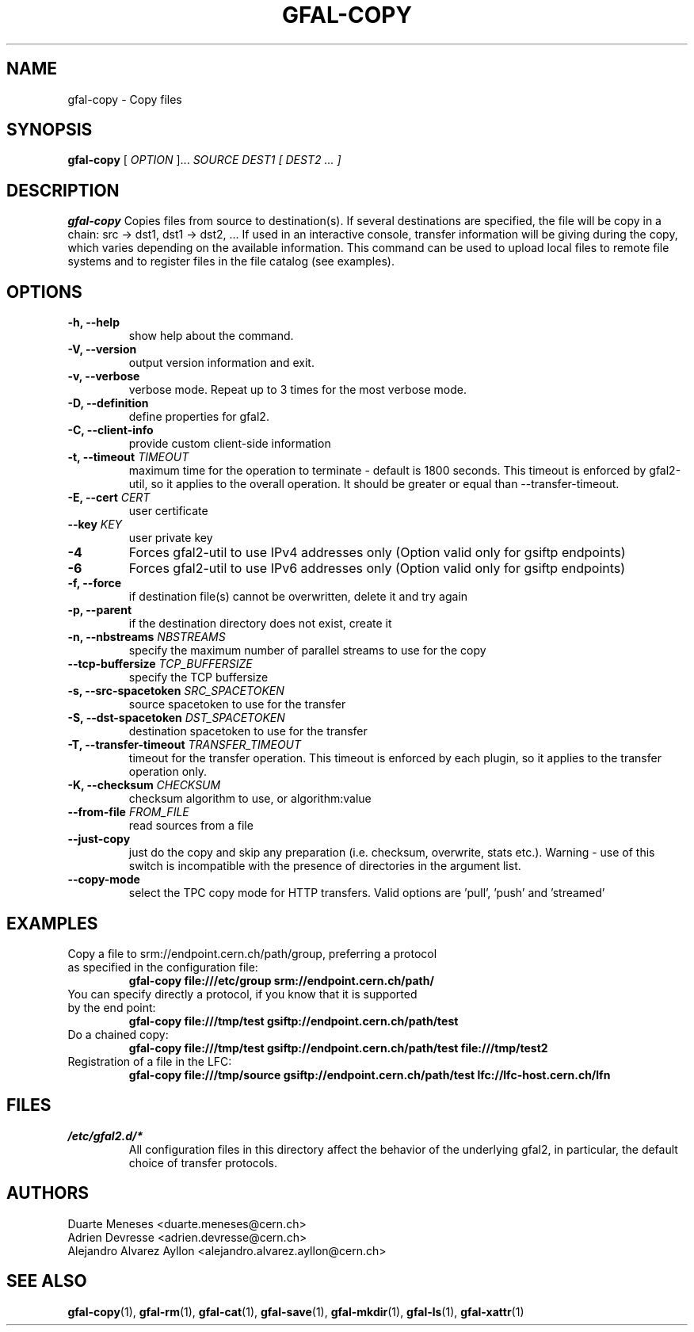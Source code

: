 .\" Manpage for gfal-copy
.\"
.TH GFAL-COPY 1 "May 2017" "v1.5.0"
.SH NAME
gfal-copy \- Copy files
.SH SYNOPSIS
.B gfal-copy
[
.I OPTION
]...
.I SOURCE
.I DEST1 [ DEST2 ... ]

.SH DESCRIPTION
.B gfal-copy
Copies files from source to destination(s). If several destinations are specified, the file will be copy in a chain: src -> dst1, dst1 -> dst2, ... If used in an interactive console, transfer information will be giving during the copy, which varies depending on the available information. This command can be used to upload local files to remote file systems and to register files in the file catalog (see examples).

.SH OPTIONS
.TP
.B "-h, --help"
show help about the command.
.TP
.B "-V, --version"
output version information and exit.
.TP
.B "-v, --verbose"
verbose mode. Repeat up to 3 times for the most verbose mode.
.TP
.BI "-D, --definition"
define properties for gfal2.
.TP
.BI "-C, --client-info"
provide custom client-side information
.TP
.BI "-t, --timeout " TIMEOUT
maximum time for the operation to terminate - default is 1800 seconds. This timeout is enforced by gfal2-util, so it
applies to the overall operation. It should be greater or equal than --transfer-timeout.
.TP
.BI "-E, --cert " CERT
user certificate
.TP
.BI "--key " KEY
user private key
.TP
.B "-4"
Forces gfal2-util to use IPv4 addresses only (Option valid only for gsiftp endpoints)
.TP
.B "-6"
Forces gfal2-util to use IPv6 addresses only (Option valid only for gsiftp endpoints)
.TP
.B "-f, --force"
if destination file(s) cannot be overwritten, delete it and try again
.TP
.B "-p, --parent"
if the destination directory does not exist, create it
.TP
.BI "-n, --nbstreams " NBSTREAMS
specify the maximum number of parallel streams to use for the copy
.TP
.BI "--tcp-buffersize " TCP_BUFFERSIZE
specify the TCP buffersize
.TP
.BI "-s, --src-spacetoken " SRC_SPACETOKEN
source spacetoken to use for the transfer
.TP
.BI "-S, --dst-spacetoken " DST_SPACETOKEN
destination spacetoken to use for the transfer
.TP
.BI "-T, --transfer-timeout " TRANSFER_TIMEOUT
timeout for the transfer operation. This timeout is enforced by each plugin, so it applies to the transfer operation
only.
.TP
.BI "-K, --checksum " CHECKSUM
checksum algorithm to use, or algorithm:value
.TP
.BI "--from-file " FROM_FILE
read sources from a file
.TP
.B "--just-copy"
just do the copy and skip any preparation (i.e. checksum, overwrite, stats etc.). Warning - use of this switch is incompatible with the presence of directories in the argument list.
.TP
.B "--copy-mode"
select the TPC copy mode for HTTP transfers. Valid options are 'pull', 'push' and 'streamed'

.SH EXAMPLES
.TP
Copy a file to srm://endpoint.cern.ch/path/group, preferring a protocol as specified in the configuration file:
.B gfal-copy file:///etc/group srm://endpoint.cern.ch/path/
.PP
.TP
You can specify directly a protocol, if you know that it is supported by the end point:
.B gfal-copy file:///tmp/test gsiftp://endpoint.cern.ch/path/test
.PP
.TP
.TP
Do a chained copy:
.B gfal-copy file:///tmp/test gsiftp://endpoint.cern.ch/path/test file:///tmp/test2
.PP
.TP
Registration of a file in the LFC:
.B gfal-copy file:///tmp/source gsiftp://endpoint.cern.ch/path/test lfc://lfc-host.cern.ch/lfn

.SH FILES
.I /etc/gfal2.d/*
.RS
All configuration files in this directory affect the behavior of the underlying gfal2, in particular, the default choice of transfer protocols.

.SH AUTHORS
Duarte Meneses <duarte.meneses@cern.ch>
.br
Adrien Devresse <adrien.devresse@cern.ch>
.br
Alejandro Alvarez Ayllon <alejandro.alvarez.ayllon@cern.ch>

.SH "SEE ALSO"
.BR gfal-copy (1),
.BR gfal-rm (1),
.BR gfal-cat (1),
.BR gfal-save (1),
.BR gfal-mkdir (1),
.BR gfal-ls (1),
.BR gfal-xattr (1)
